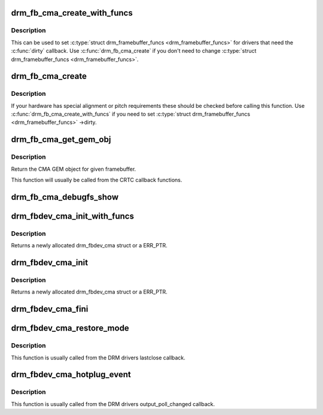 .. -*- coding: utf-8; mode: rst -*-
.. src-file: drivers/gpu/drm/drm_fb_cma_helper.c

.. _`drm_fb_cma_create_with_funcs`:

drm_fb_cma_create_with_funcs
============================

.. c:function:: struct drm_framebuffer *drm_fb_cma_create_with_funcs(struct drm_device *dev, struct drm_file *file_priv, const struct drm_mode_fb_cmd2 *mode_cmd, const struct drm_framebuffer_funcs *funcs)

    helper function for the \ :c:type:`struct drm_mode_config_funcs <drm_mode_config_funcs>` ->fb_create callback function

    :param struct drm_device \*dev:
        DRM device

    :param struct drm_file \*file_priv:
        drm file for the ioctl call

    :param const struct drm_mode_fb_cmd2 \*mode_cmd:
        metadata from the userspace fb creation request

    :param const struct drm_framebuffer_funcs \*funcs:
        vtable to be used for the new framebuffer object

.. _`drm_fb_cma_create_with_funcs.description`:

Description
-----------

This can be used to set \ :c:type:`struct drm_framebuffer_funcs <drm_framebuffer_funcs>` for drivers that need the
\ :c:func:`dirty`\  callback. Use \ :c:func:`drm_fb_cma_create`\  if you don't need to change
\ :c:type:`struct drm_framebuffer_funcs <drm_framebuffer_funcs>`.

.. _`drm_fb_cma_create`:

drm_fb_cma_create
=================

.. c:function:: struct drm_framebuffer *drm_fb_cma_create(struct drm_device *dev, struct drm_file *file_priv, const struct drm_mode_fb_cmd2 *mode_cmd)

    \ :c:type:`struct drm_mode_config_funcs <drm_mode_config_funcs>` ->fb_create callback function

    :param struct drm_device \*dev:
        DRM device

    :param struct drm_file \*file_priv:
        drm file for the ioctl call

    :param const struct drm_mode_fb_cmd2 \*mode_cmd:
        metadata from the userspace fb creation request

.. _`drm_fb_cma_create.description`:

Description
-----------

If your hardware has special alignment or pitch requirements these should be
checked before calling this function. Use \ :c:func:`drm_fb_cma_create_with_funcs`\  if
you need to set \ :c:type:`struct drm_framebuffer_funcs <drm_framebuffer_funcs>` ->dirty.

.. _`drm_fb_cma_get_gem_obj`:

drm_fb_cma_get_gem_obj
======================

.. c:function:: struct drm_gem_cma_object *drm_fb_cma_get_gem_obj(struct drm_framebuffer *fb, unsigned int plane)

    Get CMA GEM object for framebuffer

    :param struct drm_framebuffer \*fb:
        The framebuffer

    :param unsigned int plane:
        Which plane

.. _`drm_fb_cma_get_gem_obj.description`:

Description
-----------

Return the CMA GEM object for given framebuffer.

This function will usually be called from the CRTC callback functions.

.. _`drm_fb_cma_debugfs_show`:

drm_fb_cma_debugfs_show
=======================

.. c:function:: int drm_fb_cma_debugfs_show(struct seq_file *m, void *arg)

    Helper to list CMA framebuffer objects in debugfs.

    :param struct seq_file \*m:
        output file

    :param void \*arg:
        private data for the callback

.. _`drm_fbdev_cma_init_with_funcs`:

drm_fbdev_cma_init_with_funcs
=============================

.. c:function:: struct drm_fbdev_cma *drm_fbdev_cma_init_with_funcs(struct drm_device *dev, unsigned int preferred_bpp, unsigned int num_crtc, unsigned int max_conn_count, const struct drm_fb_helper_funcs *funcs)

    Allocate and initializes a drm_fbdev_cma struct

    :param struct drm_device \*dev:
        DRM device

    :param unsigned int preferred_bpp:
        Preferred bits per pixel for the device

    :param unsigned int num_crtc:
        Number of CRTCs

    :param unsigned int max_conn_count:
        Maximum number of connectors

    :param const struct drm_fb_helper_funcs \*funcs:
        fb helper functions, in particular \ :c:func:`fb_probe`\ 

.. _`drm_fbdev_cma_init_with_funcs.description`:

Description
-----------

Returns a newly allocated drm_fbdev_cma struct or a ERR_PTR.

.. _`drm_fbdev_cma_init`:

drm_fbdev_cma_init
==================

.. c:function:: struct drm_fbdev_cma *drm_fbdev_cma_init(struct drm_device *dev, unsigned int preferred_bpp, unsigned int num_crtc, unsigned int max_conn_count)

    Allocate and initializes a drm_fbdev_cma struct

    :param struct drm_device \*dev:
        DRM device

    :param unsigned int preferred_bpp:
        Preferred bits per pixel for the device

    :param unsigned int num_crtc:
        Number of CRTCs

    :param unsigned int max_conn_count:
        Maximum number of connectors

.. _`drm_fbdev_cma_init.description`:

Description
-----------

Returns a newly allocated drm_fbdev_cma struct or a ERR_PTR.

.. _`drm_fbdev_cma_fini`:

drm_fbdev_cma_fini
==================

.. c:function:: void drm_fbdev_cma_fini(struct drm_fbdev_cma *fbdev_cma)

    Free drm_fbdev_cma struct

    :param struct drm_fbdev_cma \*fbdev_cma:
        The drm_fbdev_cma struct

.. _`drm_fbdev_cma_restore_mode`:

drm_fbdev_cma_restore_mode
==========================

.. c:function:: void drm_fbdev_cma_restore_mode(struct drm_fbdev_cma *fbdev_cma)

    Restores initial framebuffer mode

    :param struct drm_fbdev_cma \*fbdev_cma:
        The drm_fbdev_cma struct, may be NULL

.. _`drm_fbdev_cma_restore_mode.description`:

Description
-----------

This function is usually called from the DRM drivers lastclose callback.

.. _`drm_fbdev_cma_hotplug_event`:

drm_fbdev_cma_hotplug_event
===========================

.. c:function:: void drm_fbdev_cma_hotplug_event(struct drm_fbdev_cma *fbdev_cma)

    Poll for hotpulug events

    :param struct drm_fbdev_cma \*fbdev_cma:
        The drm_fbdev_cma struct, may be NULL

.. _`drm_fbdev_cma_hotplug_event.description`:

Description
-----------

This function is usually called from the DRM drivers output_poll_changed
callback.

.. This file was automatic generated / don't edit.


